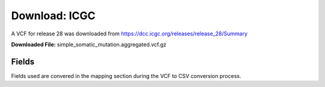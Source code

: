 **Download: ICGC**
--------------------
A VCF for release 28 was downloaded from https://dcc.icgc.org/releases/release_28/Summary

**Downloaded File:** simple_somatic_mutation.aggregated.vcf.gz


**Fields** 
^^^^^^^^^^
Fields used are convered in the mapping section during the VCF to CSV conversion process.